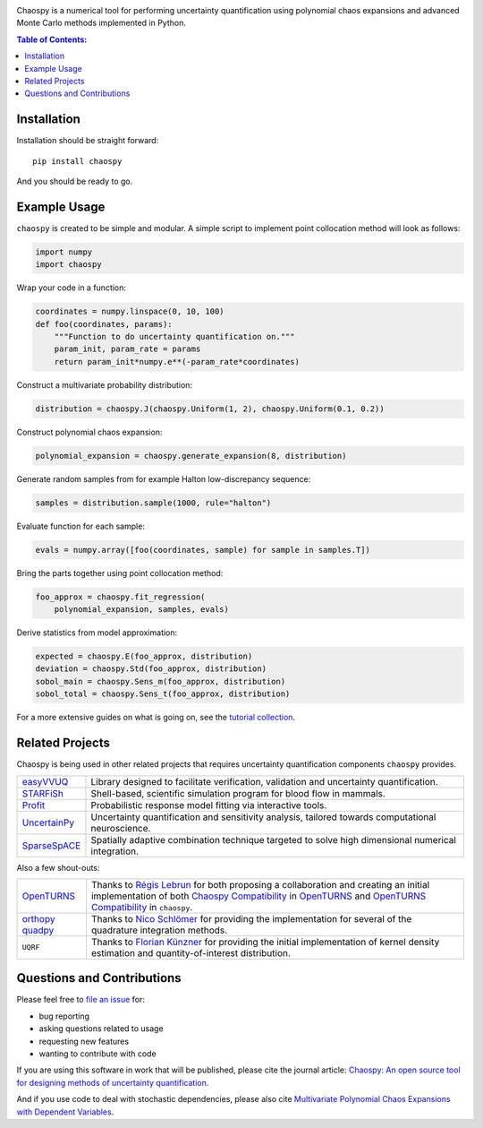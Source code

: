 .. image:: https://github.com/jonathf/chaospy/raw/master/docs/.static/chaospy_logo.svg
   :height: 200 px
   :width: 200 px
   :align: center

|circleci| |codecov| |readthedocs| |pypi|

|license| |python-versions| |downloads|

.. |circleci| image:: https://img.shields.io/circleci/build/github/jonathf/chaospy/master
    :target: https://circleci.com/gh/jonathf/chaospy/tree/master
.. |codecov| image:: https://img.shields.io/codecov/c/github/jonathf/chaospy
    :target: https://codecov.io/gh/jonathf/chaospy
.. |readthedocs| image:: https://img.shields.io/readthedocs/chaospy
    :target: http://chaospy.readthedocs.io/en/master/?badge=master
.. |pypi| image:: https://img.shields.io/pypi/v/chaospy
    :target: https://pypi.org/project/chaospy
.. |license| image:: https://img.shields.io/pypi/l/chaospy
    :target: https://opensource.org/licenses/MIT
.. |python-versions| image:: https://img.shields.io/pypi/pyversions/chaospy
.. |downloads| image:: https://img.shields.io/pypi/dw/chaospy
    :target: https://pypistats.org/packages/chaospy

Chaospy is a numerical tool for performing uncertainty quantification using
polynomial chaos expansions and advanced Monte Carlo methods implemented in
Python.

.. contents:: Table of Contents:

Installation
------------

Installation should be straight forward::

    pip install chaospy

And you should be ready to go.

Example Usage
-------------

``chaospy`` is created to be simple and modular. A simple script to implement
point collocation method will look as follows:

.. code-block:: python

    import numpy
    import chaospy

Wrap your code in a function:

.. code-block:: python

    coordinates = numpy.linspace(0, 10, 100)
    def foo(coordinates, params):
        """Function to do uncertainty quantification on."""
        param_init, param_rate = params
        return param_init*numpy.e**(-param_rate*coordinates)

Construct a multivariate probability distribution:

.. code-block:: python

    distribution = chaospy.J(chaospy.Uniform(1, 2), chaospy.Uniform(0.1, 0.2))

Construct polynomial chaos expansion:

.. code-block:: python

    polynomial_expansion = chaospy.generate_expansion(8, distribution)

Generate random samples from for example Halton low-discrepancy sequence:

.. code-block:: python

    samples = distribution.sample(1000, rule="halton")

Evaluate function for each sample:

.. code-block:: python

    evals = numpy.array([foo(coordinates, sample) for sample in samples.T])

Bring the parts together using point collocation method:

.. code-block:: python

    foo_approx = chaospy.fit_regression(
        polynomial_expansion, samples, evals)

Derive statistics from model approximation:

.. code-block:: python

    expected = chaospy.E(foo_approx, distribution)
    deviation = chaospy.Std(foo_approx, distribution)
    sobol_main = chaospy.Sens_m(foo_approx, distribution)
    sobol_total = chaospy.Sens_t(foo_approx, distribution)

For a more extensive guides on what is going on, see the `tutorial collection`_.

.. _tutorial collection: https://chaospy.readthedocs.io/en/master/tutorials

Related Projects
----------------

Chaospy is being used in other related projects that requires uncertainty
quantification components ``chaospy`` provides.

+-----------------+-----------------------------------------------------------+
| `easyVVUQ`_     | Library designed to facilitate verification, validation   |
|                 | and uncertainty quantification.                           |
+-----------------+-----------------------------------------------------------+
| `STARFiSh`_     | Shell-based, scientific simulation program                |
|                 | for blood flow in mammals.                                |
+-----------------+-----------------------------------------------------------+
| `Profit`_       | Probabilistic response model fitting via interactive      |
|                 | tools.                                                    |
+-----------------+-----------------------------------------------------------+
| `UncertainPy`_  | Uncertainty quantification and sensitivity analysis,      |
|                 | tailored towards computational neuroscience.              |
+-----------------+-----------------------------------------------------------+
| `SparseSpACE`_  | Spatially adaptive combination technique targeted to      |
|                 | solve high dimensional numerical integration.             |
+-----------------+-----------------------------------------------------------+

.. _easyVVUQ: https://github.com/UCL-CCS/EasyVVUQ
.. _STARFiSh: https://www.ntnu.no/starfish
.. _Profit: https://github.com/redmod-team/profit
.. _UncertainPy: https://github.com/simetenn/uncertainpy
.. _SparseSpACE: https://github.com/obersteiner/sparseSpACE

Also a few shout-outs:

+--------------+--------------------------------------------------------------+
| `OpenTURNS`_ | Thanks to `Régis Lebrun`_ for both proposing a collaboration |
|              | and creating an initial implementation of both               |
|              | `Chaospy Compatibility`_ in `OpenTURNS`_ and                 |
|              | `OpenTURNS Compatibility`_ in ``chaospy``.                   |
+--------------+--------------------------------------------------------------+
| `orthopy`_   | Thanks to `Nico Schlömer`_ for providing the implementation  |
| `quadpy`_    | for several of the quadrature integration methods.           |
+--------------+--------------------------------------------------------------+
| ``UQRF``     | Thanks to `Florian Künzner`_ for providing the initial       |
|              | implementation of kernel density estimation and              |
|              | quantity-of-interest distribution.                           |
+--------------+--------------------------------------------------------------+

.. _OpenTURNS: http://openturns.github.io/openturns/latest
.. _Régis Lebrun: https://github.com/regislebrun
.. _Chaospy Compatibility: http://openturns.github.io/openturns/latest/user_manual/_generated/openturns.ChaospyDistribution.html
.. _OpenTURNS Compatibility: https://chaospy.readthedocs.io/en/master/recipes/external.html#module-chaospy.external.openturns_
.. _orthopy: https://github.com/nschloe/orthopy
.. _quadpy: https://github.com/nschloe/quadpy
.. _Nico Schlömer: https://github.com/nschloe
.. _Florian Künzner: https://github.com/flo2k
.. _sample distribution: https://chaospy.readthedocs.io/en/master/recipes/external.html#module-chaospy.external.samples

Questions and Contributions
---------------------------

Please feel free to
`file an issue <https://github.com/jonathf/chaospy/issues>`_ for:

* bug reporting
* asking questions related to usage
* requesting new features
* wanting to contribute with code

If you are using this software in work that will be published, please cite the
journal article: `Chaospy: An open source tool for designing methods of
uncertainty quantification <http://dx.doi.org/10.1016/j.jocs.2015.08.008>`_.

And if you use code to deal with stochastic dependencies, please also cite
`Multivariate Polynomial Chaos Expansions with Dependent Variables
<https://epubs.siam.org/doi/10.1137/15M1020447>`_.
